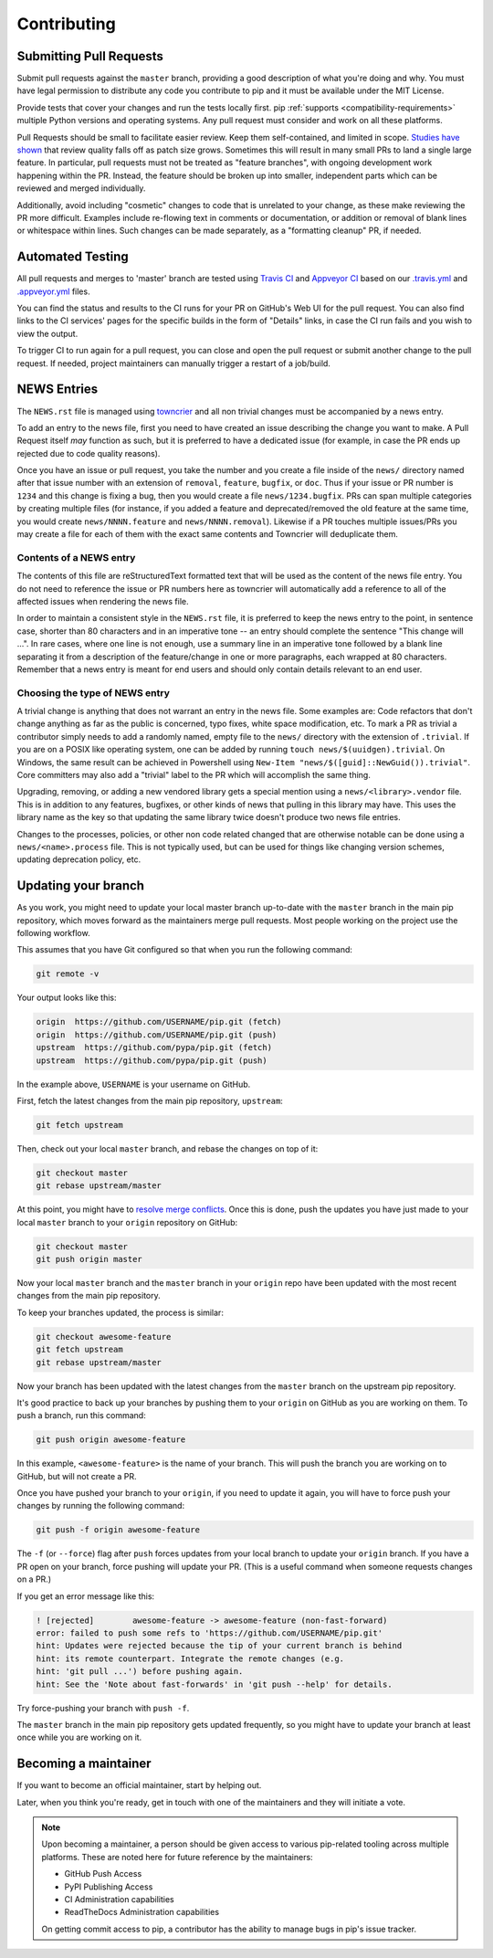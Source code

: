 ============
Contributing
============

.. todo
   Create a "guide" to pip's internals and link to it from here saying
   "you might want to take a look at the guide"


Submitting Pull Requests
========================

Submit pull requests against the ``master`` branch, providing a good
description of what you're doing and why. You must have legal permission to
distribute any code you contribute to pip and it must be available under the
MIT License.

Provide tests that cover your changes and run the tests locally first. pip
:ref:`supports <compatibility-requirements>` multiple Python versions and
operating systems. Any pull request must consider and work on all these
platforms.

Pull Requests should be small to facilitate easier review. Keep them
self-contained, and limited in scope. `Studies have shown`_ that review quality
falls off as patch size grows. Sometimes this will result in many small PRs to
land a single large feature. In particular, pull requests must not be treated
as "feature branches", with ongoing development work happening within the PR.
Instead, the feature should be broken up into smaller, independent parts which
can be reviewed and merged individually.

Additionally, avoid including "cosmetic" changes to code that
is unrelated to your change, as these make reviewing the PR more difficult.
Examples include re-flowing text in comments or documentation, or addition or
removal of blank lines or whitespace within lines. Such changes can be made
separately, as a "formatting cleanup" PR, if needed.

Automated Testing
=================

All pull requests and merges to 'master' branch are tested using `Travis CI`_
and `Appveyor CI`_ based on our `.travis.yml`_ and `.appveyor.yml`_ files.

You can find the status and results to the CI runs for your PR on GitHub's Web
UI for the pull request. You can also find links to the CI services' pages for
the specific builds in the form of "Details" links, in case the CI run fails
and you wish to view the output.

To trigger CI to run again for a pull request, you can close and open the pull
request or submit another change to the pull request. If needed, project
maintainers can manually trigger a restart of a job/build.


NEWS Entries
============

The ``NEWS.rst`` file is managed using `towncrier`_ and all non trivial changes
must be accompanied by a news entry.

To add an entry to the news file, first you need to have created an issue
describing the change you want to make. A Pull Request itself *may* function as
such, but it is preferred to have a dedicated issue (for example, in case the
PR ends up rejected due to code quality reasons).

Once you have an issue or pull request, you take the number and you create a
file inside of the ``news/`` directory named after that issue number with an
extension of ``removal``, ``feature``, ``bugfix``, or ``doc``. Thus if your
issue or PR number is ``1234`` and this change is fixing a bug, then you would
create a file ``news/1234.bugfix``. PRs can span multiple categories by creating
multiple files (for instance, if you added a feature and deprecated/removed the
old feature at the same time, you would create ``news/NNNN.feature`` and
``news/NNNN.removal``). Likewise if a PR touches multiple issues/PRs you may
create a file for each of them with the exact same contents and Towncrier will
deduplicate them.

Contents of a NEWS entry
------------------------

The contents of this file are reStructuredText formatted text that will be used
as the content of the news file entry. You do not need to reference the issue
or PR numbers here as towncrier will automatically add a reference to all of
the affected issues when rendering the news file.

In order to maintain a consistent style in the ``NEWS.rst`` file, it is
preferred to keep the news entry to the point, in sentence case, shorter than
80 characters and in an imperative tone -- an entry should complete the sentence
"This change will ...". In rare cases, where one line is not enough, use a
summary line in an imperative tone followed by a blank line separating it
from a description of the feature/change in one or more paragraphs, each wrapped
at 80 characters. Remember that a news entry is meant for end users and should
only contain details relevant to an end user.

Choosing the type of NEWS entry
-------------------------------

A trivial change is anything that does not warrant an entry in the news file.
Some examples are: Code refactors that don't change anything as far as the
public is concerned, typo fixes, white space modification, etc. To mark a PR
as trivial a contributor simply needs to add a randomly named, empty file to
the ``news/`` directory with the extension of ``.trivial``. If you are on a
POSIX like operating system, one can be added by running
``touch news/$(uuidgen).trivial``. On Windows, the same result can be achieved
in Powershell using ``New-Item "news/$([guid]::NewGuid()).trivial"``. Core
committers may also add a "trivial" label to the PR which will accomplish the
same thing.

Upgrading, removing, or adding a new vendored library gets a special mention
using a ``news/<library>.vendor`` file. This is in addition to any features,
bugfixes, or other kinds of news that pulling in this library may have. This
uses the library name as the key so that updating the same library twice doesn't
produce two news file entries.

Changes to the processes, policies, or other non code related changed that are
otherwise notable can be done using a ``news/<name>.process`` file. This is not
typically used, but can be used for things like changing version schemes,
updating deprecation policy, etc.


Updating your branch
====================

As you work, you might need to update your local master branch up-to-date with
the ``master`` branch in the main pip repository, which moves forward as the
maintainers merge pull requests. Most people working on the project use the
following workflow.

This assumes that you have Git configured so that when you run the following
command:

.. code-block:: console

    git remote -v

Your output looks like this:

.. code-block:: console

    origin  https://github.com/USERNAME/pip.git (fetch)
    origin  https://github.com/USERNAME/pip.git (push)
    upstream  https://github.com/pypa/pip.git (fetch)
    upstream  https://github.com/pypa/pip.git (push)

In the example above, ``USERNAME`` is your username on GitHub.

First, fetch the latest changes from the main pip repository, ``upstream``:

.. code-block:: console

    git fetch upstream

Then, check out your local ``master`` branch, and rebase the changes on top of
it:

.. code-block:: console

    git checkout master
    git rebase upstream/master

At this point, you might have to `resolve merge conflicts`_. Once this is done,
push the updates you have just made to your local ``master`` branch to your
``origin`` repository on GitHub:

.. code-block:: console

    git checkout master
    git push origin master

Now your local ``master`` branch and the ``master`` branch in your ``origin``
repo have been updated with the most recent changes from the main pip
repository.

To keep your branches updated, the process is similar:

.. code-block:: console

    git checkout awesome-feature
    git fetch upstream
    git rebase upstream/master

Now your branch has been updated with the latest changes from the
``master`` branch on the upstream pip repository.

It's good practice to back up your branches by pushing them to your
``origin`` on GitHub as you are working on them. To push a branch,
run this command:

.. code-block:: console

    git push origin awesome-feature

In this example, ``<awesome-feature>`` is the name of your branch. This
will push the branch you are working on to GitHub, but will not
create a PR.

Once you have pushed your branch to your ``origin``, if you need to
update it again, you will have to force push your changes by running the
following command:

.. code-block:: console

    git push -f origin awesome-feature

The ``-f`` (or ``--force``) flag after ``push`` forces updates from your local
branch to update your ``origin`` branch. If you have a PR open on your
branch, force pushing will update your PR. (This is a useful command
when someone requests changes on a PR.)

If you get an error message like this:

.. code-block:: console

    ! [rejected]        awesome-feature -> awesome-feature (non-fast-forward)
    error: failed to push some refs to 'https://github.com/USERNAME/pip.git'
    hint: Updates were rejected because the tip of your current branch is behind
    hint: its remote counterpart. Integrate the remote changes (e.g.
    hint: 'git pull ...') before pushing again.
    hint: See the 'Note about fast-forwards' in 'git push --help' for details.

Try force-pushing your branch with ``push -f``.

The ``master`` branch in the main pip repository gets updated frequently, so
you might have to update your branch at least once while you are working on it.


Becoming a maintainer
=====================

If you want to become an official maintainer, start by helping out.

Later, when you think you're ready, get in touch with one of the maintainers
and they will initiate a vote.

.. note::

    Upon becoming a maintainer, a person should be given access to various
    pip-related tooling across multiple platforms. These are noted here for
    future reference by the maintainers:

    - GitHub Push Access
    - PyPI Publishing Access
    - CI Administration capabilities
    - ReadTheDocs Administration capabilities

    On getting commit access to pip, a contributor has the ability to manage bugs in pip's issue tracker.

.. _`Studies have shown`: https://smartbear.com/smartbear/media/pdfs/wp-cc-11-best-practices-of-peer-code-review.pdf
.. _`resolve merge conflicts`: https://help.github.com/articles/resolving-a-merge-conflict-using-the-command-line/
.. _`Travis CI`: https://travis-ci.org/
.. _`Appveyor CI`: https://www.appveyor.com/
.. _`.travis.yml`: https://github.com/pypa/pip/blob/master/.travis.yml
.. _`.appveyor.yml`: https://github.com/pypa/pip/blob/master/.appveyor.yml
.. _`towncrier`: https://pypi.org/project/towncrier/
